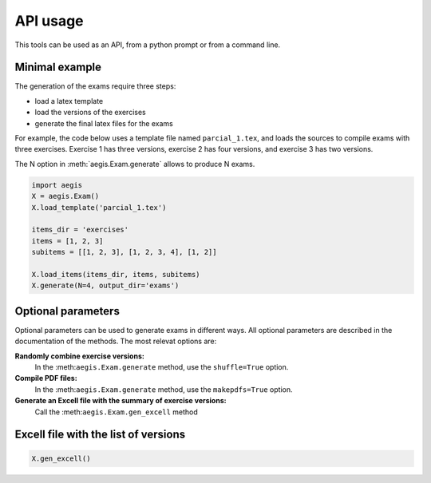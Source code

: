 *****************
API usage
*****************

This tools can be used as an API, from a python prompt or from a command line.


Minimal example
=====================

The generation of the exams require three steps:

- load a latex template
- load the versions of the exercises
- generate the final latex files for the exams

For example, the code below uses a template file named
``parcial_1.tex``, and loads the sources to compile exams
with three exercises.  
Exercise 1 has three versions, 
exercise 2 has four versions, and 
exercise 3 has two versions.

The N option in :meth:`aegis.Exam.generate` allows to produce N exams.

.. code:: python

   import aegis
   X = aegis.Exam()
   X.load_template('parcial_1.tex')

   items_dir = 'exercises'
   items = [1, 2, 3]
   subitems = [[1, 2, 3], [1, 2, 3, 4], [1, 2]]

   X.load_items(items_dir, items, subitems)
   X.generate(N=4, output_dir='exams')


Optional parameters
=======================

Optional parameters can be used to generate exams in different ways.
All optional parameters are described in the documentation of the
methods.  The most relevat options are:

**Randomly combine exercise versions:**
    In the :meth:``aegis.Exam.generate``  method, use the
    ``shuffle=True`` option.

**Compile PDF files:**
    In the :meth:``aegis.Exam.generate``  method, use the
    ``makepdfs=True`` option.

**Generate an Excell file with the summary of exercise versions:**
    Call the :meth:``aegis.Exam.gen_excell``  method


Excell file with the list of versions
=======================================

.. code:: python

    X.gen_excell()





